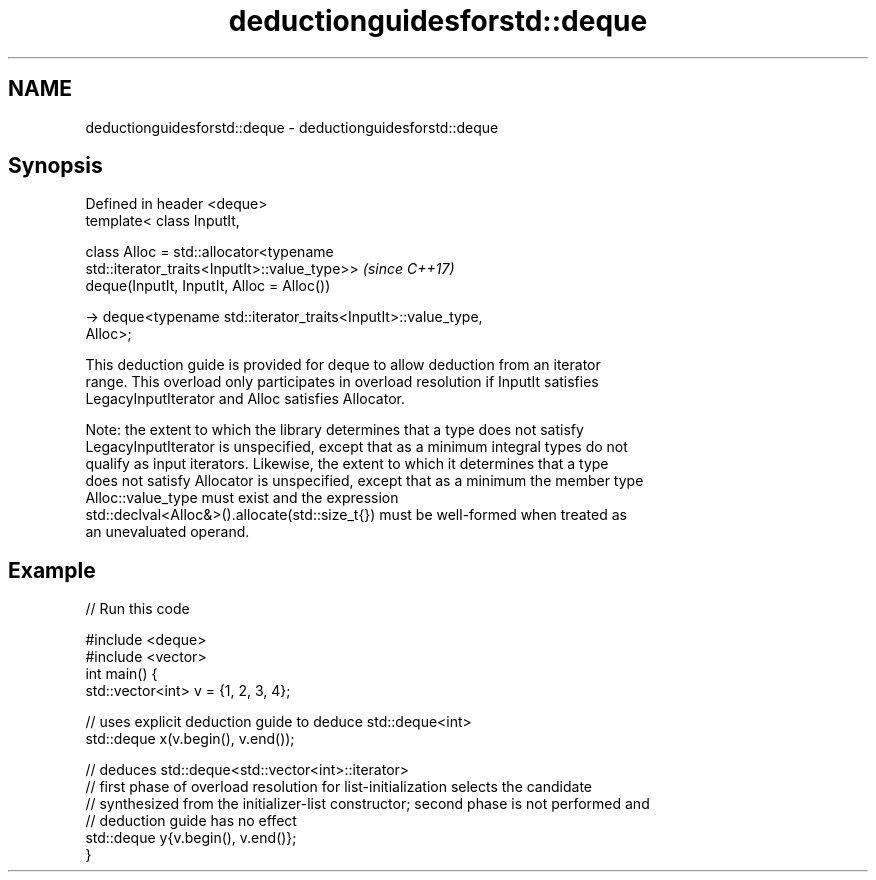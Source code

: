 .TH deductionguidesforstd::deque 3 "2021.11.17" "http://cppreference.com" "C++ Standard Libary"
.SH NAME
deductionguidesforstd::deque \- deductionguidesforstd::deque

.SH Synopsis
   Defined in header <deque>
   template< class InputIt,

             class Alloc = std::allocator<typename
   std::iterator_traits<InputIt>::value_type>>                            \fI(since C++17)\fP
   deque(InputIt, InputIt, Alloc = Alloc())

     -> deque<typename std::iterator_traits<InputIt>::value_type,
   Alloc>;

   This deduction guide is provided for deque to allow deduction from an iterator
   range. This overload only participates in overload resolution if InputIt satisfies
   LegacyInputIterator and Alloc satisfies Allocator.

   Note: the extent to which the library determines that a type does not satisfy
   LegacyInputIterator is unspecified, except that as a minimum integral types do not
   qualify as input iterators. Likewise, the extent to which it determines that a type
   does not satisfy Allocator is unspecified, except that as a minimum the member type
   Alloc::value_type must exist and the expression
   std::declval<Alloc&>().allocate(std::size_t{}) must be well-formed when treated as
   an unevaluated operand.

.SH Example


// Run this code

 #include <deque>
 #include <vector>
 int main() {
    std::vector<int> v = {1, 2, 3, 4};

    // uses explicit deduction guide to deduce std::deque<int>
    std::deque x(v.begin(), v.end());

    // deduces std::deque<std::vector<int>::iterator>
    // first phase of overload resolution for list-initialization selects the candidate
    // synthesized from the initializer-list constructor; second phase is not performed and
    // deduction guide has no effect
    std::deque y{v.begin(), v.end()};
 }
